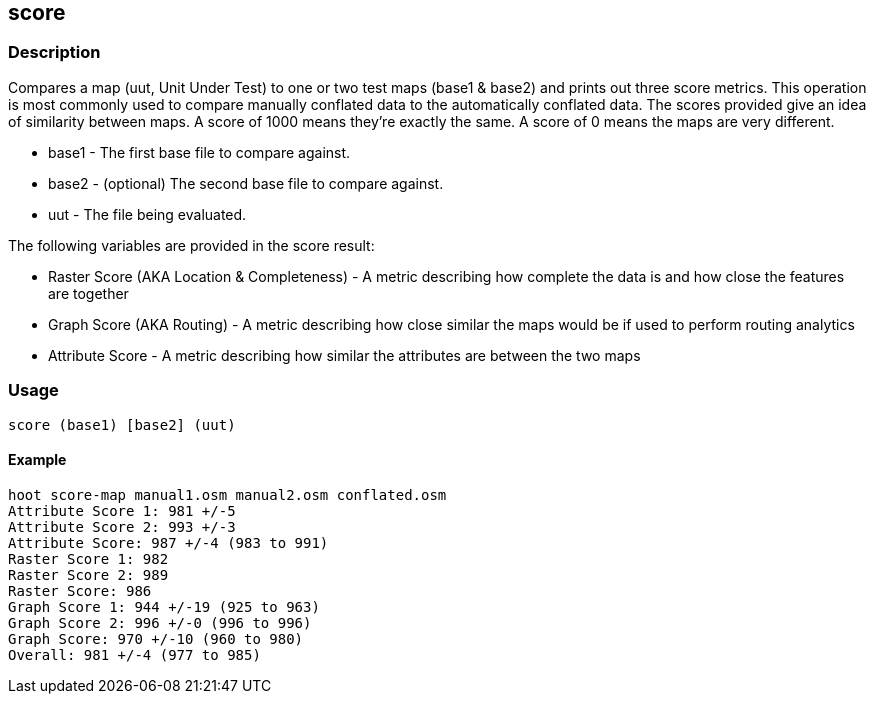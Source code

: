 == score

=== Description

Compares a map (uut, Unit Under Test) to one or two test maps (base1 & base2)
and prints out three score metrics. This operation is most commonly used to
compare manually conflated data to the automatically conflated data. The scores
provided give an idea of similarity between maps. A score of 1000 means they're
exactly the same. A score of 0 means the maps are very different.

* +base1+ - The first base file to compare against.
* +base2+ - (optional) The second base file to compare against.
* +uut+   - The file being evaluated.

The following variables are provided in the score result:

* Raster Score (AKA Location & Completeness) - A metric describing how complete
  the data is and how close the features are together
* Graph Score (AKA Routing) - A metric describing how close similar the maps
  would be if used to perform routing analytics
* Attribute Score - A metric describing how similar the attributes are between the two maps

=== Usage

--------------------------------------
score (base1) [base2] (uut)
--------------------------------------

==== Example

--------------------------------------
hoot score-map manual1.osm manual2.osm conflated.osm
Attribute Score 1: 981 +/-5
Attribute Score 2: 993 +/-3
Attribute Score: 987 +/-4 (983 to 991)
Raster Score 1: 982
Raster Score 2: 989
Raster Score: 986
Graph Score 1: 944 +/-19 (925 to 963)
Graph Score 2: 996 +/-0 (996 to 996)
Graph Score: 970 +/-10 (960 to 980)
Overall: 981 +/-4 (977 to 985)
--------------------------------------

